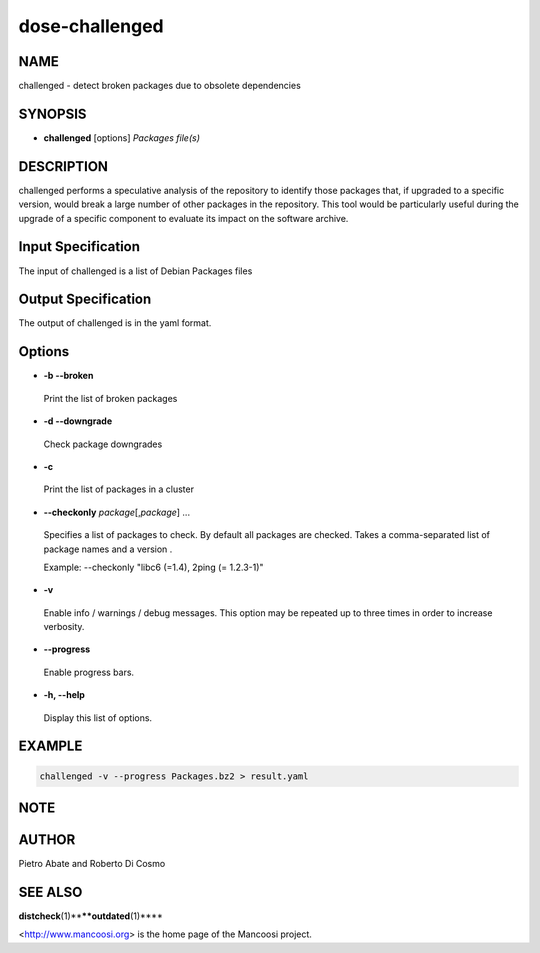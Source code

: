 
###############
dose-challenged
###############


****
NAME
****


challenged - detect broken packages due to obsolete dependencies


********
SYNOPSIS
********



- \ **challenged**\  [options] \ *Packages file(s)*\ 




***********
DESCRIPTION
***********


challenged performs a speculative analysis of the repository to identify those
packages that, if upgraded to a specific version, would break a large number of
other packages in the repository. This tool would be particularly useful during
the upgrade of a specific component to evaluate its impact on the software
archive.


*******************
Input Specification
*******************


The input of challenged is a list of Debian Packages files


********************
Output Specification
********************


The output of challenged is in the yaml format.


*******
Options
*******



- \ **-b --broken**\ 
 
 Print the list of broken packages
 


- \ **-d --downgrade**\ 
 
 Check package downgrades
 


- \ **-c**\ 
 
 Print the list of packages in a cluster
 


- \ **--checkonly**\  \ *package*\ [,\ *package*\ ] ...
 
 Specifies a list of packages to check. By default all packages are checked.
 Takes a comma-separated list of package names and a version .
 
 Example: --checkonly "libc6 (=1.4), 2ping (= 1.2.3-1)"
 


- \ **-v**\ 
 
 Enable info / warnings / debug messages. This option may be repeated up to
 three times in order to increase verbosity.
 


- \ **--progress**\ 
 
 Enable progress bars.
 


- \ **-h, --help**\ 
 
 Display this list of options.
 



*******
EXAMPLE
*******



.. code-block:: perl

   challenged -v --progress Packages.bz2 > result.yaml



****
NOTE
****



******
AUTHOR
******


Pietro Abate and Roberto Di Cosmo


********
SEE ALSO
********


\ **distcheck**\ (1)\ ****\ 
\ **outdated**\ (1)\ ****\ 

<http://www.mancoosi.org> is the home page of the Mancoosi project.

